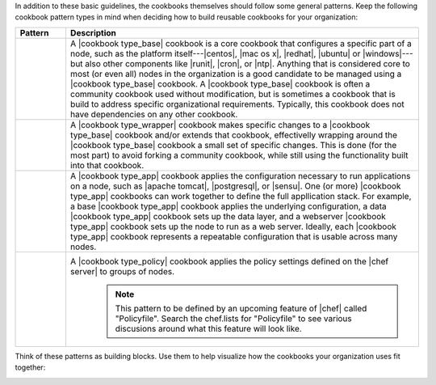 .. The contents of this file are included in multiple topics.
.. This file should not be changed in a way that hinders its ability to appear in multiple documentation sets.


In addition to these basic guidelines, the cookbooks themselves should follow some general patterns. Keep the following cookbook pattern types in mind when deciding how to build reusable cookbooks for your organization:

.. list-table::
   :widths: 60 420
   :header-rows: 1

   * - Pattern
     - Description
   * - .. image:: ../../images/icon_cookbook_type_base.png
     - A |cookbook type_base| cookbook is a core cookbook that configures a specific part of a node, such as the platform itself---|centos|, |mac os x|, |redhat|, |ubuntu| or |windows|---but also other components like |runit|, |cron|, or |ntp|. Anything that is considered core to most (or even all) nodes in the organization is a good candidate to be managed using a |cookbook type_base| cookbook. A |cookbook type_base| cookbook is often a community cookbook used without modification, but is sometimes a cookbook that is build to address specific organizational requirements. Typically, this cookbook does not have dependencies on any other cookbook.
   * - .. image:: ../../images/icon_cookbook_type_wrapper.png
     - A |cookbook type_wrapper| cookbook makes specific changes to a |cookbook type_base| cookbook and/or extends that cookbook, effectivelly wrapping around the |cookbook type_base| cookbook a small set of specific changes. This is done (for the most part) to avoid forking a community cookbook, while still using the functionality built into that cookbook.
   * - .. image:: ../../images/icon_cookbook_type_app.png
     - A |cookbook type_app| cookbook applies the configuration necessary to run applications on a node, such as |apache tomcat|, |postgresql|, or |sensu|. One (or more) |cookbook type_app| cookbooks can work together to define the full appllication stack. For example, a base |cookbook type_app| cookbook applies the underlying configuration, a data |cookbook type_app| cookbook sets up the data layer, and a webserver |cookbook type_app| cookbook sets up the node to run as a web server. Ideally, each |cookbook type_app| cookbook represents a repeatable configuration that is usable across many nodes.
   * - .. image:: ../../images/icon_cookbook_type_policy.png
     - A |cookbook type_policy| cookbook applies the policy settings defined on the |chef server| to groups of nodes.
	   .. note:: This pattern to be defined by an upcoming feature of |chef| called "Policyfile". Search the chef.lists for "Policyfile" to see various discusions around what this feature will look like.

Think of these patterns as building blocks. Use them to help visualize how the cookbooks your organization uses fit together:

.. image:: ../../images/cookbook_types.png


